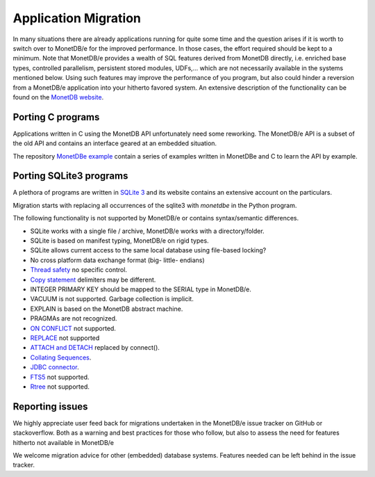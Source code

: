 =====================
Application Migration
=====================

In many situations there are already applications running for quite some time and
the question arises if it is worth to switch over to MonetDB/e for the improved performance.
In those cases, the effort required should be kept to a minimum. Note that MonetDB/e provides a wealth
of SQL features derived from MonetDB directly, i.e. enriched base types, 
controlled parallelism, persistent stored modules, UDFs,...
which are not necessarily available in the systems mentioned below.
Using such features may improve the performance of you program, but also could
hinder a reversion from a MonetDB/e application into your hitherto favored system.
An extensive description of the functionality can be found on the `MonetDB website <https://www.monetdb.org>`_.

Porting C programs
------------------

Applications written in C using the MonetDB API unfortunately need some reworking. The MonetDB/e
API is a subset of the old API and contains an interface geared at an embedded situation.

The repository `MonetDBe example <https://github.com/MonetDBSolutions/monetdbe-examples>`_ contain a series of examples written
in MonetDBe and  C to learn the API by example.

Porting SQLite3 programs
------------------------

A plethora of programs are written in `SQLite 3 <https://www.sqlite.org/index.html>`_ and 
its website contains an extensive account on the particulars.  

Migration starts with replacing all occurrences of the sqlite3 with `monetdbe` in the Python program.

The following functionality is not supported by MonetDB/e or contains syntax/semantic differences.

- SQLite works with a single file / archive, MonetDB/e works with a directory/folder.
- SQLite is based on manifest typing, MonetDB/e on rigid types.
- SQLite allows current access to the same local database using file-based locking?
- No cross platform data exchange format (big- little- endians)
- `Thread safety <https://www.sqlite.org/threadsafe.html>`_ no specific control.
- `Copy statement <https://www.uniplot.de/documents/en/src/articles/SQLite.html#copy>`_ delimiters may be different.
- INTEGER PRIMARY KEY  should be mapped to the SERIAL type in MonetDB/e.
- VACUUM is not supported. Garbage collection is implicit.
- EXPLAIN is based on the MonetDB abstract machine.
- PRAGMAs are not recognized.
- `ON CONFLICT <https://www.sqlite.org/lang_conflict.html>`_ not supported.
- `REPLACE <https://www.sqlite.org/lang_replace.html>`_ not supported
- `ATTACH and DETACH <https://www.sqlite.org/lang_attach.html>`_ replaced by connect().
- `Collating Sequences <https://www.sqlite.org/c3ref/create_collation.html>`_.
- `JDBC connector <https://www.sqlite.org/java/raw/doc/overview.html?name=0a704f4b7294a3d63e6ea2b612daa3b997c4b5f1>`_.
- `FTS5 <https://www.sqlite.org/fts5.html>`_ not supported.
- `Rtree <https://www.sqlite.org/rtree.html>`_ not supported.

.. Porting DuckDB programs
.. -----------------------

.. `DuckDB <https://www.duckdb.org>`_ is an embedded analytical data management system researched
.. at the `Database Architectures group of CWI <https://www.cwi.nl/research/groups/database-architectures>`_.
.. Migration starts with replacing all occurrences of 'duckdb' with 'monetdbe'.

.. The following functionality is not supported by MonetDB/e or contains syntax/semantic differences (July 2020).

.. - `COPY into statement <https://duckdb.org/docs/data/csv>`_ uses a different delimiter structure.
.. - `Appender function <https://duckdb.org/docs/data/appender>`_ currently only in C-version.
.. - `Loading parquet files <https://duckdb.org/docs/data/parquet>`_.
.. - `R embedding using DBI <https://duckdb.org/docs/api/r>`_.
.. - `JDBC connector <https://duckdb.org/docs/api/java>`_.
.. - `PRAGMA <https://duckdb.org/docs/sql/pragmas>`_ no optimizer hooks needed.
.. - `Pandas registration as SQL view <https://duckdb.org/docs/api/python>`_.

Reporting issues
----------------

We highly appreciate user feed back for migrations undertaken in the MonetDB/e issue tracker on GitHub
or stackoverflow. Both as a warning and best practices for those who follow, but also to assess the need for
features hitherto not available in MonetDB/e

We welcome migration advice for other (embedded) database systems. Features needed can be left behind
in the issue tracker.

